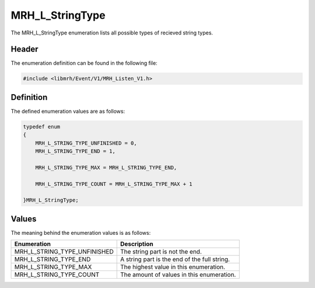 MRH_L_StringType
================
The MRH_L_StringType enumeration lists all possible types of 
recieved string types.

Header
------
The enumeration definition can be found in the following file:

.. code-block:: c

    #include <libmrh/Event/V1/MRH_Listen_V1.h>


Definition
----------
The defined enumeration values are as follows:

.. code-block:: c

    typedef enum
    {
        MRH_L_STRING_TYPE_UNFINISHED = 0,
        MRH_L_STRING_TYPE_END = 1,
        
        MRH_L_STRING_TYPE_MAX = MRH_L_STRING_TYPE_END,

        MRH_L_STRING_TYPE_COUNT = MRH_L_STRING_TYPE_MAX + 1

    }MRH_L_StringType;


Values
------
The meaning behind the enumeration values is as follows:

.. list-table::
    :header-rows: 1

    * - Enumeration
      - Description
    * - MRH_L_STRING_TYPE_UNFINISHED
      - The string part is not the end.
    * - MRH_L_STRING_TYPE_END
      - A string part is the end of the full string.
    * - MRH_L_STRING_TYPE_MAX
      - The highest value in this enumeration.
    * - MRH_L_STRING_TYPE_COUNT
      - The amount of values in this enumeration.